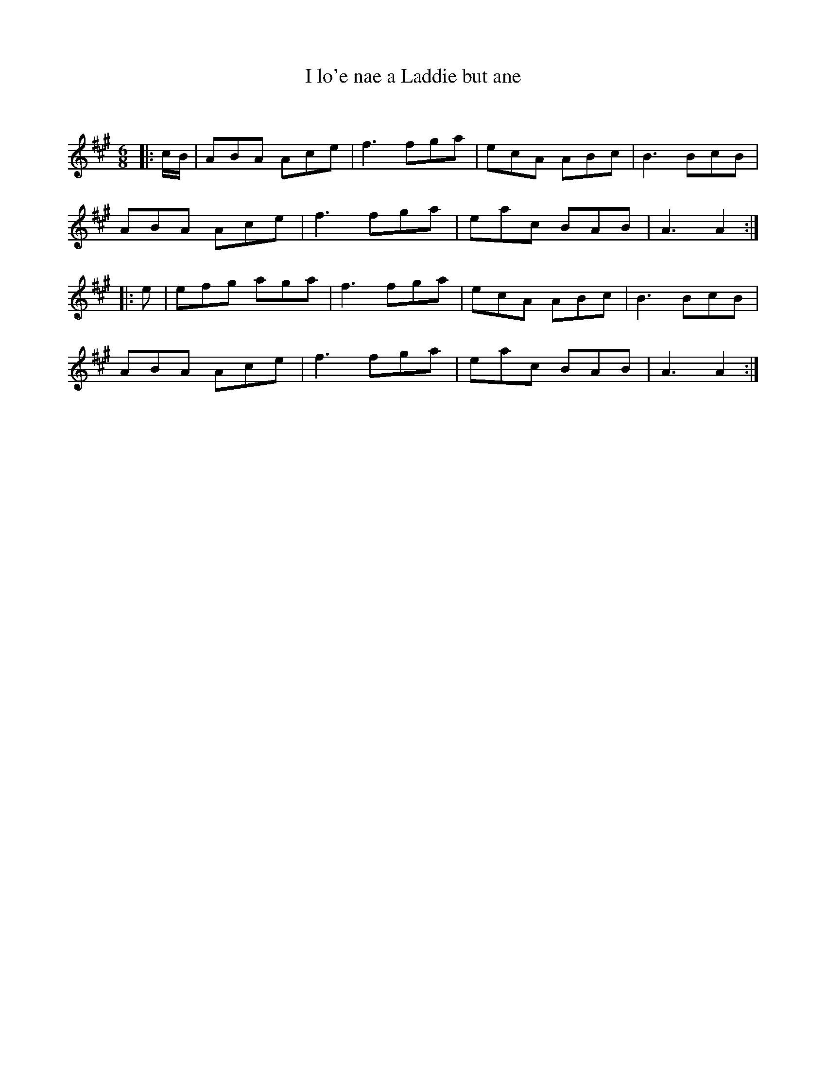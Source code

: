 X:1
T: I lo'e nae a Laddie but ane
C:
R:Jig
Q:180
K:A
M:6/8
L:1/16
|:cB|A2B2A2 A2c2e2|f6 f2g2a2|e2c2A2 A2B2c2|B6 B2c2B2|
A2B2A2 A2c2e2|f6 f2g2a2|e2a2c2 B2A2B2|A6A4:|
|:e2|e2f2g2 a2g2a2|f6 f2g2a2|e2c2A2 A2B2c2|B6 B2c2B2|
A2B2A2 A2c2e2|f6 f2g2a2|e2a2c2 B2A2B2|A6A4:|
